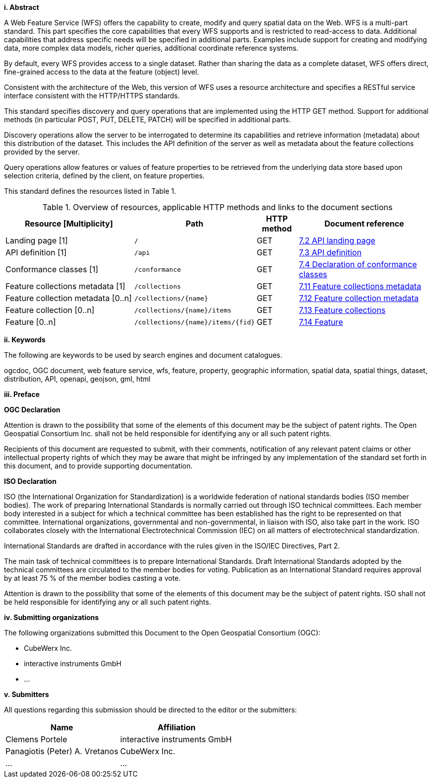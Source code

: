 [big]*i.     Abstract*

A Web Feature Service (WFS) offers the capability to create, modify and query spatial data on the Web. WFS is a multi-part standard. This part specifies the core capabilities that every WFS supports and is restricted to read-access to data. Additional capabilities that address specific needs will be specified in additional parts. Examples include support for creating and modifying data, more complex data models, richer queries, additional coordinate reference systems.

By default, every WFS provides access to a single dataset. Rather than sharing the data as a complete dataset, WFS offers direct, fine-grained access to the data at the feature (object) level.

Consistent with the architecture of the Web, this version of WFS uses a resource architecture and specifies a RESTful service interface consistent with the HTTP/HTTPS standards.

This standard specifies discovery and query operations that are implemented using the HTTP GET method. Support for additional methods (in particular POST, PUT, DELETE, PATCH) will be specified in additional parts.

Discovery operations allow the server to be interrogated to determine its capabilities and retrieve information (metadata) about this distribution of the dataset. This includes the API definition of the server as well as metadata about the feature collections provided by the server.

Query operations allow features or values of feature properties to be retrieved from the underlying data store based upon selection criteria, defined by the client, on feature properties.

This standard defines the resources listed in Table 1.

[#tldnr,reftext='{table-caption} {counter:table-num}']
.Overview of resources, applicable HTTP methods and links to the document sections
[cols="32,25,10,33",options="header"]
!===
|Resource [Multiplicity] |Path |HTTP method |Document reference
|Landing page [1] |`/` |GET |<<_api_landing_page,7.2 API landing page>>
|API definition [1] |`/api` |GET |<<_api_definition_2,7.3 API definition>>
|Conformance classes [1] |`/conformance` |GET |<<_declaration_of_conformance_classes,7.4 Declaration of conformance classes>>
|Feature collections metadata [1] |`/collections` |GET |<<_feature_collections_metadata,7.11 Feature collections metadata>>
|Feature collection metadata [0..n] |`/collections/{name}` |GET |<<_feature_collection_metadata, 7.12 Feature collection metadata>>
|Feature collection [0..n] |`/collections/{name}/items` |GET |<<_feature_collections,7.13 Feature collections>>
|Feature [0..n] |`/collections/{name}/items/{fid}` |GET |<<_feature_2,7.14 Feature>>
!===

[big]*ii.    Keywords*

The following are keywords to be used by search engines and document catalogues.

ogcdoc, OGC document, web feature service, wfs, feature, property, geographic information, spatial data, spatial things, dataset, distribution, API, openapi, geojson, gml, html

[big]*iii.   Preface*

*OGC Declaration*

Attention is drawn to the possibility that some of the elements of this document may be the subject of patent rights. The Open Geospatial Consortium Inc. shall not be held responsible for identifying any or all such patent rights.

Recipients of this document are requested to submit, with their comments, notification of any relevant patent claims or other intellectual property rights of which they may be aware that might be infringed by any implementation of the standard set forth in this document, and to provide supporting documentation.

*ISO Declaration*

ISO (the International Organization for Standardization) is a worldwide federation of national standards bodies (ISO member bodies). The work of preparing International Standards is normally carried out through ISO technical committees. Each member body interested in a subject for which a technical committee has been established has the right to be represented on that committee. International organizations, governmental and non-governmental, in liaison with ISO, also take part in the work. ISO collaborates closely with the International Electrotechnical Commission (IEC) on all matters of electrotechnical standardization.

International Standards are drafted in accordance with the rules given in the ISO/IEC Directives, Part 2.

The main task of technical committees is to prepare International Standards. Draft International Standards adopted by the technical committees are circulated to the member bodies for voting. Publication as an International Standard requires approval by at least 75 % of the member bodies casting a vote.

Attention is drawn to the possibility that some of the elements of this document may be the subject of patent rights. ISO shall not be held responsible for identifying any or all such patent rights.

[big]*iv.    Submitting organizations*

The following organizations submitted this Document to the Open Geospatial Consortium (OGC):

* CubeWerx Inc.
* interactive instruments GmbH
* ...

[big]*v.     Submitters*

All questions regarding this submission should be directed to the editor or the submitters:

|===
|*Name* |*Affiliation*

|Clemens Portele |interactive instruments GmbH
|Panagiotis (Peter) A. Vretanos |CubeWerx Inc.
|...   |...
|===
